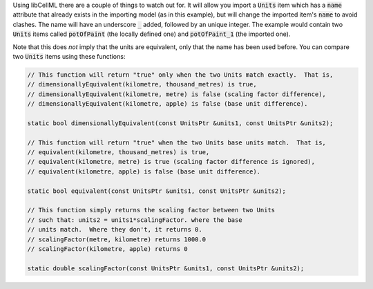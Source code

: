 .. _libcellml6:


.. container:: infolib

  Using libCellML there are a couple of things to watch out for.  It
  will allow you import a :code:`Units` item which has a :code:`name`
  attribute that already exists in the importing model (as in this
  example), but will change the imported item's :code:`name` to avoid
  clashes.  The name will have an underscore :code:`_` added, followed
  by an unique integer.  The example would contain two :code:`Units`
  items called :code:`potOfPaint` (the locally defined one) and
  :code:`potOfPaint_1` (the imported one).

  Note that this does *not* imply that the units are equivalent, only
  that the name has been used before.  You can compare two :code:`Units`
  items using these functions:

  .. code-block:: cpp

    // This function will return "true" only when the two Units match exactly.  That is,
    // dimensionallyEquivalent(kilometre, thousand_metres) is true,
    // dimensionallyEquivalent(kilometre, metre) is false (scaling factor difference),
    // dimensionallyEquivalent(kilometre, apple) is false (base unit difference).

    static bool dimensionallyEquivalent(const UnitsPtr &units1, const UnitsPtr &units2);

    // This function will return "true" when the two Units base units match.  That is,
    // equivalent(kilometre, thousand_metres) is true,
    // equivalent(kilometre, metre) is true (scaling factor difference is ignored),
    // equivalent(kilometre, apple) is false (base unit difference).

    static bool equivalent(const UnitsPtr &units1, const UnitsPtr &units2);

    // This function simply returns the scaling factor between two Units
    // such that: units2 = units1*scalingFactor. where the base
    // units match.  Where they don't, it returns 0.
    // scalingFactor(metre, kilometre) returns 1000.0
    // scalingFactor(kilometre, apple) returns 0

    static double scalingFactor(const UnitsPtr &units1, const UnitsPtr &units2);
